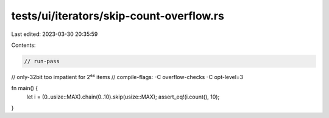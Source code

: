 tests/ui/iterators/skip-count-overflow.rs
=========================================

Last edited: 2023-03-30 20:35:59

Contents:

.. code-block:: rs

    // run-pass
// only-32bit too impatient for 2⁶⁴ items
// compile-flags: -C overflow-checks -C opt-level=3

fn main() {
    let i = (0..usize::MAX).chain(0..10).skip(usize::MAX);
    assert_eq!(i.count(), 10);
}


